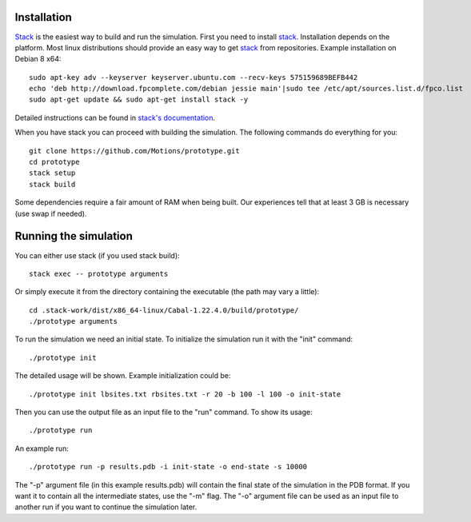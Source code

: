 Installation
------------

`Stack`_ is the easiest way to build and run the simulation.
First you need to install `stack`_. Installation depends on the platform.
Most linux distributions should provide an easy way to get `stack`_ from
repositories. Example installation on Debian 8 x64::

    sudo apt-key adv --keyserver keyserver.ubuntu.com --recv-keys 575159689BEFB442
    echo 'deb http://download.fpcomplete.com/debian jessie main'|sudo tee /etc/apt/sources.list.d/fpco.list
    sudo apt-get update && sudo apt-get install stack -y

Detailed instructions can be found in `stack's documentation`_.

When you have stack you can proceed with building the simulation.
The following commands do everything for you::

    git clone https://github.com/Motions/prototype.git
    cd prototype
    stack setup
    stack build

Some dependencies require a fair amount of RAM when being built. Our experiences
tell that at least 3 GB is necessary (use swap if needed).

.. _stack: http://docs.haskellstack.org/en/stable/README.html
.. _stack's documentation: http://docs.haskellstack.org/en/stable/README.html#how-to-install

Running the simulation
----------------------

You can either use stack (if you used stack build)::

    stack exec -- prototype arguments

Or simply execute it from the directory containing the executable (the path may vary a little)::

    cd .stack-work/dist/x86_64-linux/Cabal-1.22.4.0/build/prototype/
    ./prototype arguments
    
To run the simulation we need an initial state. To initialize the simulation run it with the "init" command::

    ./prototype init 

The detailed usage will be shown. Example initialization could be::

    ./prototype init lbsites.txt rbsites.txt -r 20 -b 100 -l 100 -o init-state
    
Then you can use the output file as an input file to the "run" command. To show its usage::

    ./prototype run
    
An example run::

    ./prototype run -p results.pdb -i init-state -o end-state -s 10000
    
The "-p" argument file (in this example results.pdb) will contain the final state of the simulation in the PDB format. If you want it to contain all the intermediate states, use the "-m" flag. The "-o" argument file can be used as an input file to another run if you want to continue the simulation later.
